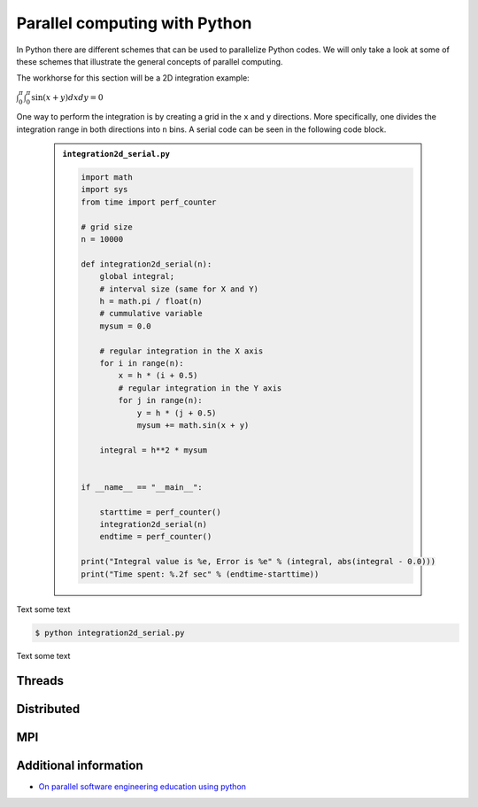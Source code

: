 Parallel computing with Python
==============================

.. objectives::

   - Learn common schemes for the parallelization of codes
   - Learn general concepts for parallel computing

In Python there are different schemes that can be used to parallelize Python codes. 
We will only take a look at some of these schemes that illustrate the general concepts of
parallel computing.

The workhorse for this section will be a 2D integration example:

:math:`\int^{\pi}_{0}\int^{\pi}_{0}\sin(x+y)dxdy = 0`

One way to perform the integration is by creating a grid in the ``x`` and ``y`` directions.
More specifically, one divides the integration range in both directions into ``n`` bins. A
serial code can be seen in the following code block.

   .. admonition:: ``integration2d_serial.py``
      :class: dropdown

      .. code-block:: python

         import math
         import sys
         from time import perf_counter
         
         # grid size
         n = 10000
         
         def integration2d_serial(n):
             global integral;
             # interval size (same for X and Y)
             h = math.pi / float(n)
             # cummulative variable 
             mysum = 0.0
             
             # regular integration in the X axis
             for i in range(n):
                 x = h * (i + 0.5)
                 # regular integration in the Y axis
                 for j in range(n):
                     y = h * (j + 0.5)
                     mysum += math.sin(x + y)
             
             integral = h**2 * mysum
         
         
         if __name__ == "__main__":
         
             starttime = perf_counter()
             integration2d_serial(n)
             endtime = perf_counter()
         
         print("Integral value is %e, Error is %e" % (integral, abs(integral - 0.0)))
         print("Time spent: %.2f sec" % (endtime-starttime))


Text some text  


.. code-block:: sh 

    $ python integration2d_serial.py

Text some text  


Threads
-------

Distributed
-----------

MPI
---

Additional information
----------------------
         
* `On parallel software engineering education using python <https://link.springer.com/article/10.1007/s10639-017-9607-0>`_
